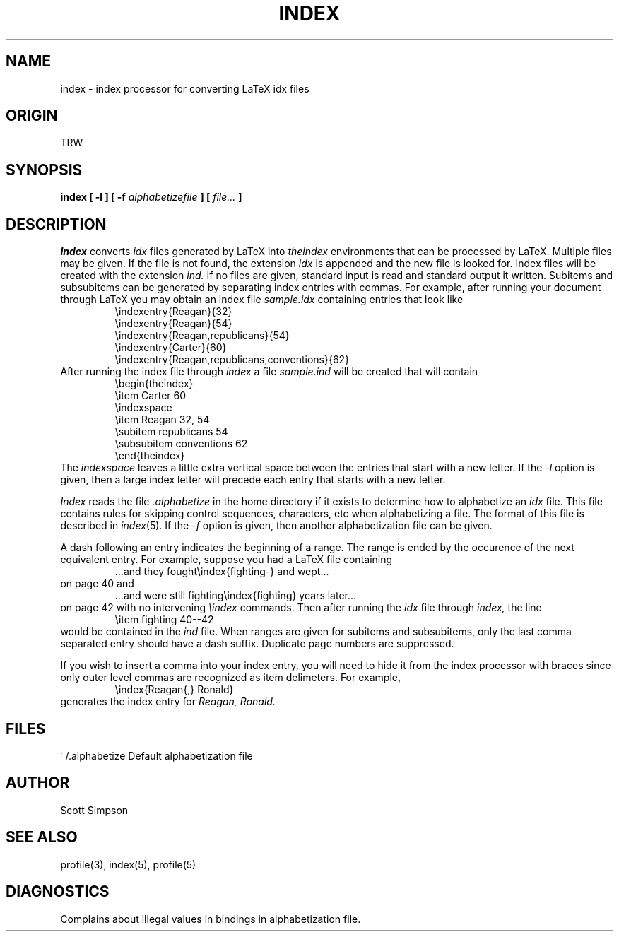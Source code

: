 .\" $Header: /home/cvsroot/nemo/src/tools/makeindex/man/index.1,v 1.1.1.1 1989/07/25 05:44:44 teuben Exp $
.if t .ds LX L\v'-.22m'a\v'.22m'T\h'-.1667m'\v'.22m'E\h'-.125m'\v'-.22m'X
.if n .ds LX LaTeX
.TH INDEX 1 TRW
.UC
.SH NAME
index \- index processor for converting LaTeX idx files
.SH ORIGIN
TRW
.SH SYNOPSIS
.B index [ -l ]
.B [ -f
.I alphabetizefile
.B ] [
.I file...
.B ]
.SH DESCRIPTION
.I Index
converts 
.I idx 
files generated by \*(LX into 
.I theindex 
environments that can be processed by \*(LX.
Multiple files may be given.
If the file is not found, the extension
.I idx
is appended and the new file is looked for.
Index files will be created with the extension
.I ind.
If no files are given, standard input is read and standard output it written.
Subitems and subsubitems can be generated by separating index entries
with commas.
For example, after running your document
through \*(LX you may obtain an index file 
.I sample.idx
containing entries
that look like
.RS
.nf
\eindexentry{Reagan}{32}
\eindexentry{Reagan}{54}
\eindexentry{Reagan,republicans}{54}
\eindexentry{Carter}{60}
\eindexentry{Reagan,republicans,conventions}{62}
.fi
.RE
After running the index file through
.I index
a file
.I sample.ind 
will be created that will contain
.RS
.nf
\ebegin{theindex}
\eitem Carter 60
\eindexspace 
\eitem Reagan 32, 54
  \esubitem republicans 54
    \esubsubitem conventions 62
\eend{theindex}
.fi
.RE
The 
.I indexspace 
leaves a little extra vertical space between the entries that start with
a new letter.
If the 
.I -l 
option is given, then a large index letter will precede each entry
that starts with a new letter.
.PP
.I Index
reads the file
.I .alphabetize
in the home directory if it exists
to determine how to alphabetize an
.I idx
file.
This file contains rules for skipping control sequences, characters, etc
when alphabetizing a file.
The format of this file is described in
.IR index (5).
If the 
.I -f 
option is given, then another alphabetization file can be given.
.PP
A dash following an entry indicates the beginning of a range. 
The range is ended by the occurence of the next equivalent entry.
For example, suppose you had a \*(LX file containing
.RS
.nf
\&...and they fought\eindex{fighting-} and wept...
.fi
.RE
on page 40 and
.RS
.nf
\&...and were still fighting\eindex{fighting} years later...
.fi
.RE 
on page 42 with no intervening
.I \eindex
commands.
Then after running the 
.I idx
file through 
.I index,
the line 
.RS
.nf
\eitem fighting 40--42
.fi
.RE 
would be contained in the 
.I ind 
file.
When ranges are given for subitems and subsubitems, only the last
comma separated entry should have a dash suffix.
Duplicate page numbers are suppressed.
.PP
If you wish to insert a comma into your index entry, you will need to 
hide it from the index processor with braces
since only outer level commas are recognized as item delimeters.
For example,
.RS
.nf
\eindex{Reagan{,} Ronald}
.fi
.RE
generates the index entry for
.I Reagan, Ronald.
.SH FILES
.nf
.ta \w'~/.alphabetize  'u
~/.alphabetize	Default alphabetization file
.fi
.SH AUTHOR
Scott Simpson
.SH SEE ALSO
profile(3), index(5), profile(5)
.SH DIAGNOSTICS
Complains about illegal values in bindings in alphabetization file.
